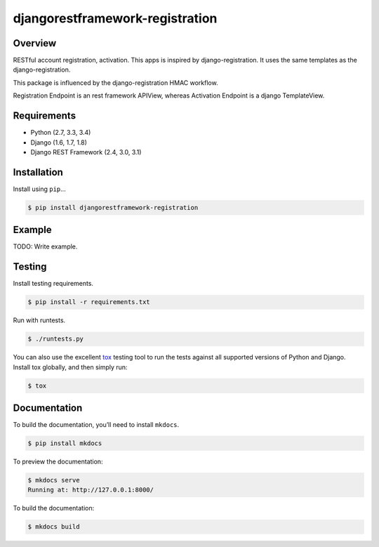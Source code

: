 djangorestframework-registration
======================================

|build-status-image| |pypi-version|

Overview
--------

RESTful account registration, activation. This apps is
inspired by django-registration. It uses the same templates as the 
django-registration. 

This package is influenced by the django-registration HMAC workflow.

Registration Endpoint is an rest framework APIView, 
whereas Activation Endpoint is a django TemplateView.


Requirements
------------

-  Python (2.7, 3.3, 3.4)
-  Django (1.6, 1.7, 1.8)
-  Django REST Framework (2.4, 3.0, 3.1)

Installation
------------

Install using ``pip``\ …

.. code:: bash

    $ pip install djangorestframework-registration

Example
-------

TODO: Write example.

Testing
-------

Install testing requirements.

.. code:: bash

    $ pip install -r requirements.txt

Run with runtests.

.. code:: bash

    $ ./runtests.py

You can also use the excellent `tox`_ testing tool to run the tests
against all supported versions of Python and Django. Install tox
globally, and then simply run:

.. code:: bash

    $ tox

Documentation
-------------

To build the documentation, you’ll need to install ``mkdocs``.

.. code:: bash

    $ pip install mkdocs

To preview the documentation:

.. code:: bash

    $ mkdocs serve
    Running at: http://127.0.0.1:8000/

To build the documentation:

.. code:: bash

    $ mkdocs build

.. _tox: http://tox.readthedocs.org/en/latest/

.. |build-status-image| image:: https://secure.travis-ci.org/9gix/django-rest-framework-registration.svg?branch=master
   :target: http://travis-ci.org/9gix/django-rest-framework-registration?branch=master
.. |pypi-version| image:: https://img.shields.io/pypi/v/djangorestframework-registration.svg
   :target: https://pypi.python.org/pypi/djangorestframework-registration
